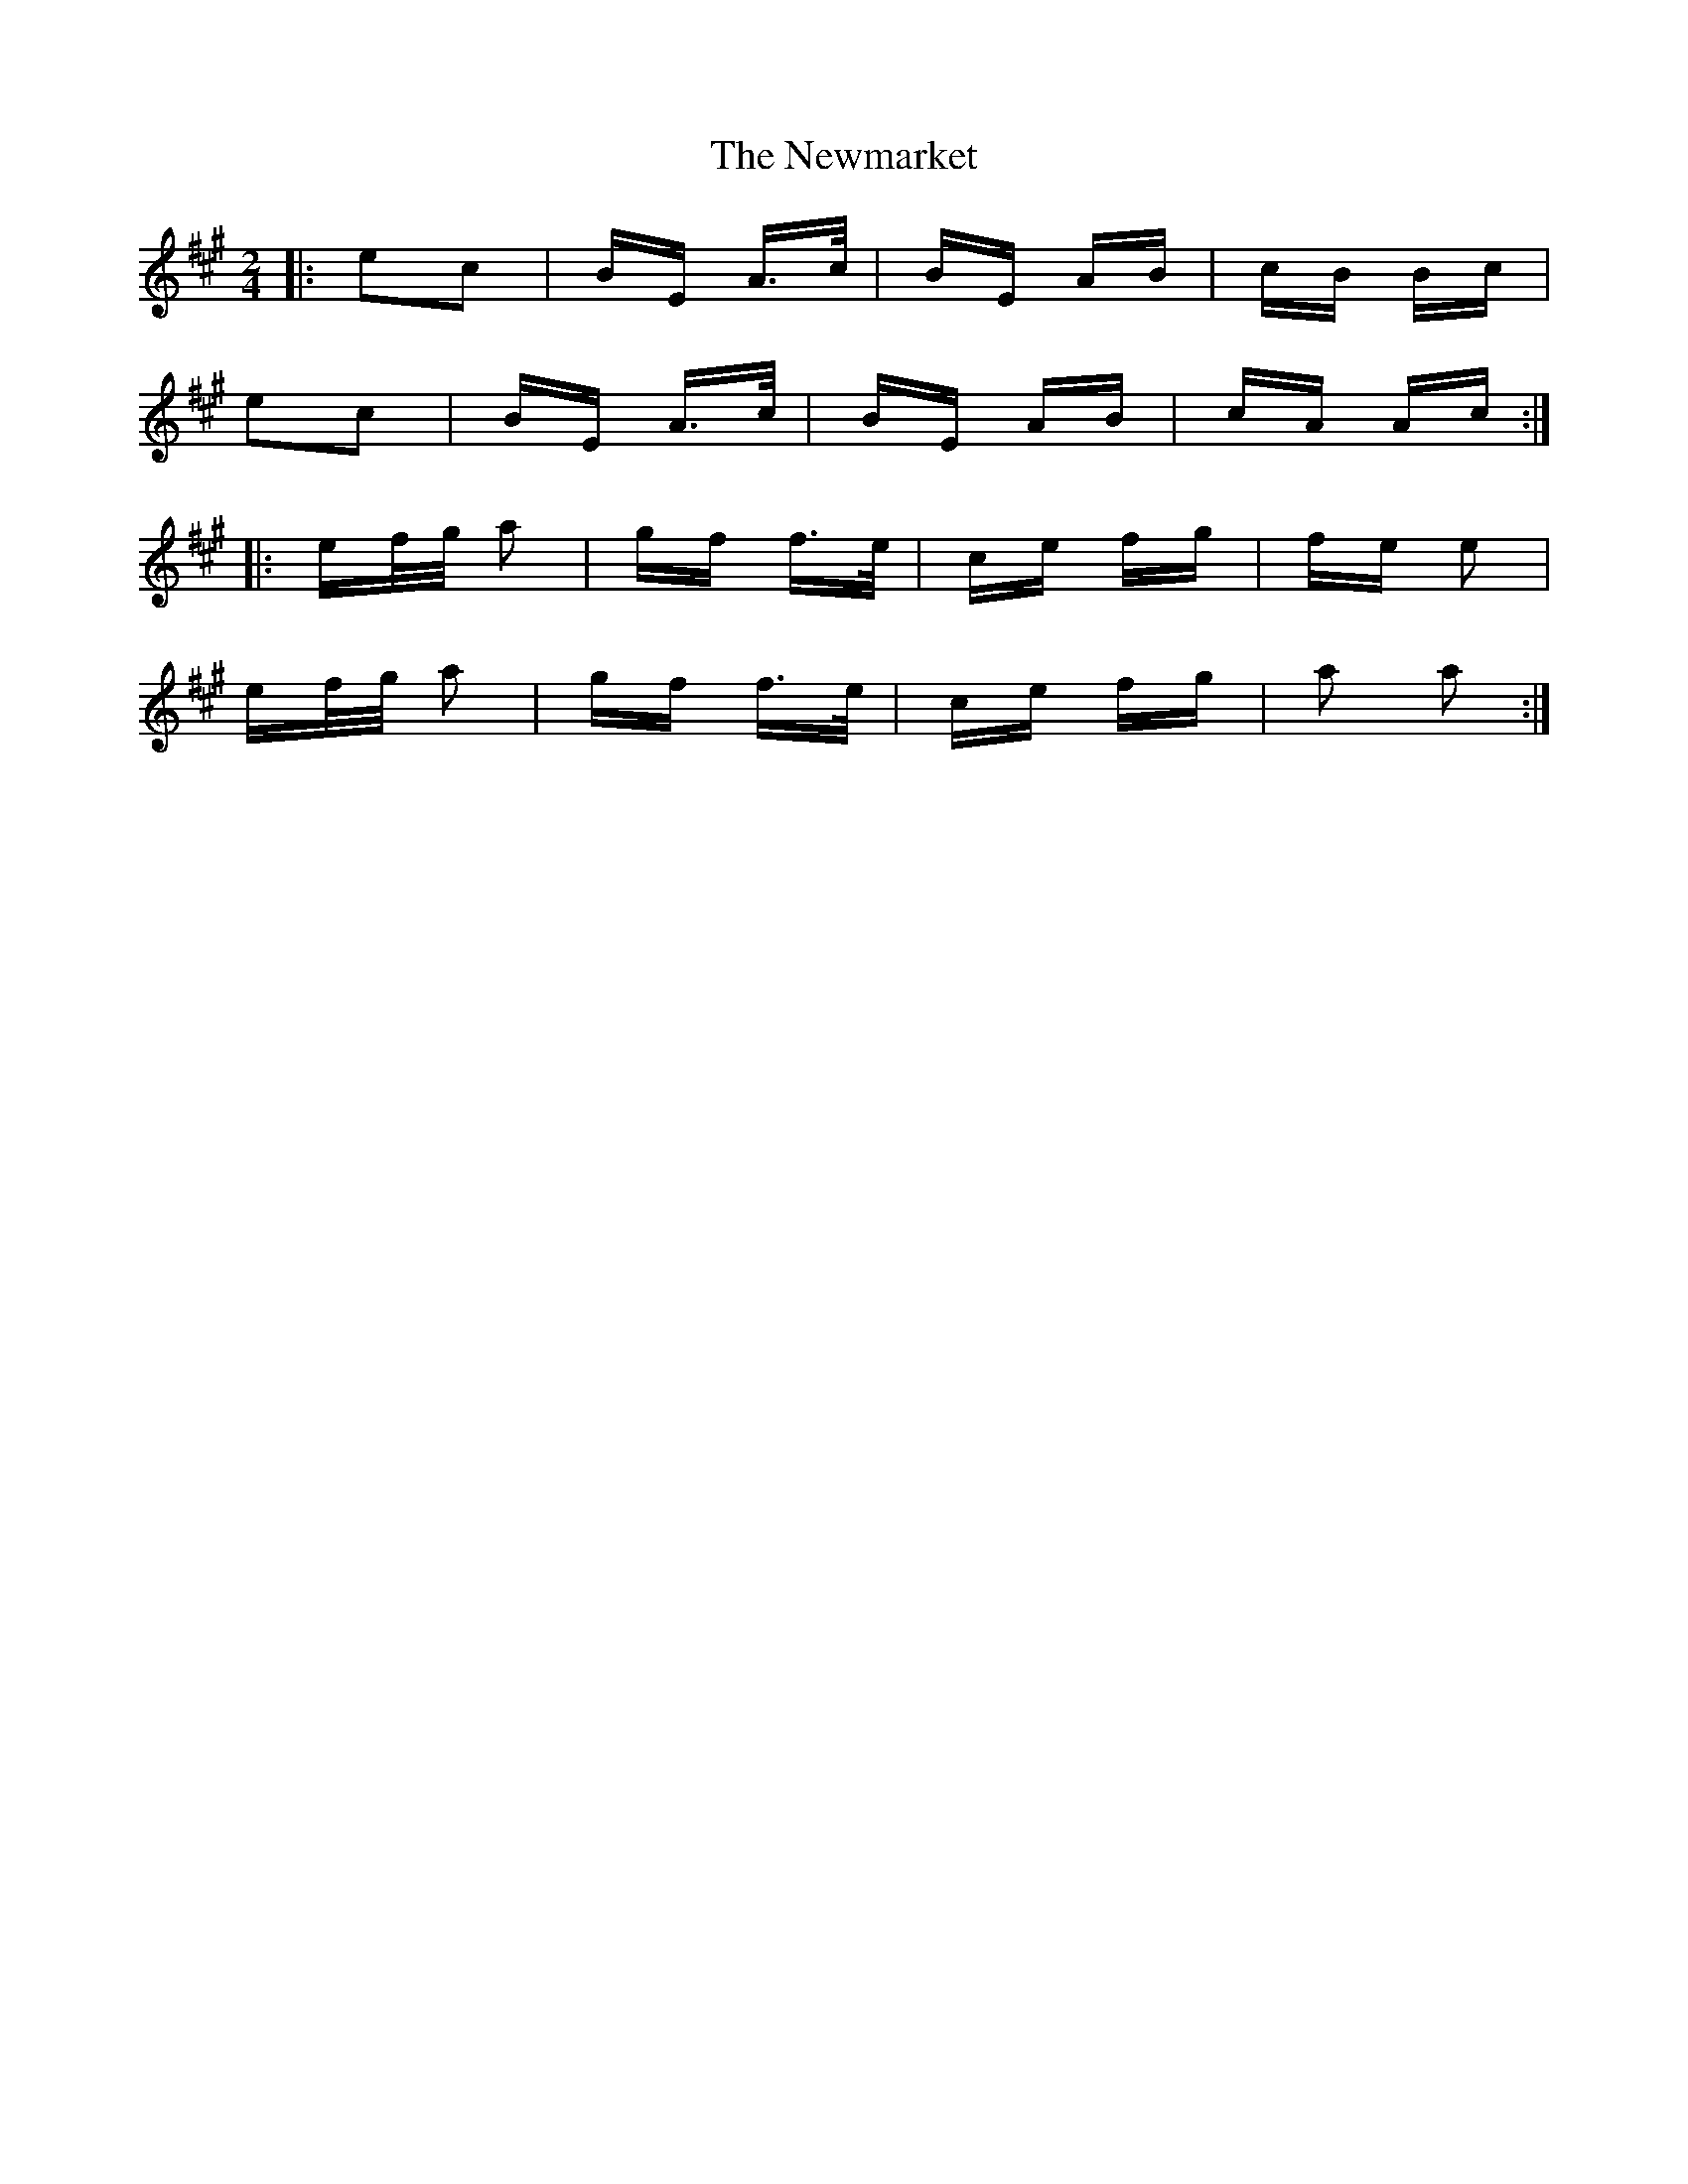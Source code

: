 X: 29365
T: Newmarket, The
R: polka
M: 2/4
K: Amajor
|:e2c2|BE A>c|BE AB|cB Bc|
e2c2|BE A>c|BE AB|cA Ac:|
|:ef/g/ a2|gf f>e|ce fg|fe e2|
ef/g/ a2|gf f>e|ce fg|a2 a2:|

